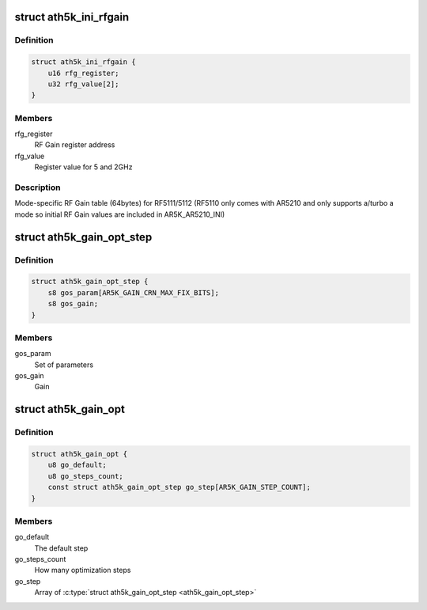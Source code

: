 .. -*- coding: utf-8; mode: rst -*-
.. src-file: drivers/net/wireless/ath/ath5k/rfgain.h

.. _`ath5k_ini_rfgain`:

struct ath5k_ini_rfgain
=======================

.. c:type:: struct ath5k_ini_rfgain

    RF Gain table

.. _`ath5k_ini_rfgain.definition`:

Definition
----------

.. code-block:: c

    struct ath5k_ini_rfgain {
        u16 rfg_register;
        u32 rfg_value[2];
    }

.. _`ath5k_ini_rfgain.members`:

Members
-------

rfg_register
    RF Gain register address

rfg_value
    Register value for 5 and 2GHz

.. _`ath5k_ini_rfgain.description`:

Description
-----------

Mode-specific RF Gain table (64bytes) for RF5111/5112
(RF5110 only comes with AR5210 and only supports a/turbo a mode so initial
RF Gain values are included in AR5K_AR5210_INI)

.. _`ath5k_gain_opt_step`:

struct ath5k_gain_opt_step
==========================

.. c:type:: struct ath5k_gain_opt_step

    An RF gain optimization step

.. _`ath5k_gain_opt_step.definition`:

Definition
----------

.. code-block:: c

    struct ath5k_gain_opt_step {
        s8 gos_param[AR5K_GAIN_CRN_MAX_FIX_BITS];
        s8 gos_gain;
    }

.. _`ath5k_gain_opt_step.members`:

Members
-------

gos_param
    Set of parameters

gos_gain
    Gain

.. _`ath5k_gain_opt`:

struct ath5k_gain_opt
=====================

.. c:type:: struct ath5k_gain_opt

    RF Gain optimization ladder

.. _`ath5k_gain_opt.definition`:

Definition
----------

.. code-block:: c

    struct ath5k_gain_opt {
        u8 go_default;
        u8 go_steps_count;
        const struct ath5k_gain_opt_step go_step[AR5K_GAIN_STEP_COUNT];
    }

.. _`ath5k_gain_opt.members`:

Members
-------

go_default
    The default step

go_steps_count
    How many optimization steps

go_step
    Array of \ :c:type:`struct ath5k_gain_opt_step <ath5k_gain_opt_step>`\ 

.. This file was automatic generated / don't edit.

